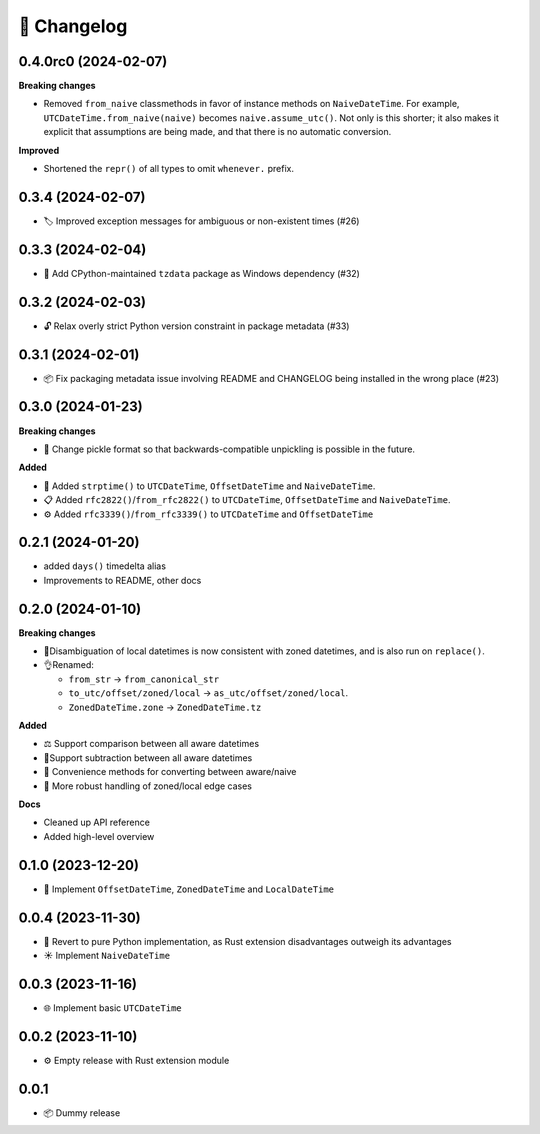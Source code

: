 🚀 Changelog
============

0.4.0rc0 (2024-02-07)
---------------------

**Breaking changes**

- Removed ``from_naive`` classmethods in favor of instance methods on ``NaiveDateTime``.
  For example, ``UTCDateTime.from_naive(naive)`` becomes ``naive.assume_utc()``.
  Not only is this shorter; it also makes it explicit that assumptions are being made,
  and that there is no automatic conversion.

**Improved**

- Shortened the ``repr()`` of all types to omit ``whenever.`` prefix.

0.3.4 (2024-02-07)
------------------

- 🏷️ Improved exception messages for ambiguous or non-existent times (#26)

0.3.3 (2024-02-04)
------------------

- 💾 Add CPython-maintained ``tzdata`` package as Windows dependency (#32)

0.3.2 (2024-02-03)
------------------

- 🔓 Relax overly strict Python version constraint in package metadata (#33)

0.3.1 (2024-02-01)
------------------

- 📦 Fix packaging metadata issue involving README and CHANGELOG being
  installed in the wrong place (#23)

0.3.0 (2024-01-23)
------------------

**Breaking changes**

- 🥒 Change pickle format so that backwards-compatible unpickling is possible
  in the future.

**Added**

- 🔨 Added ``strptime()`` to ``UTCDateTime``, ``OffsetDateTime`` and
  ``NaiveDateTime``.
- 📋 Added ``rfc2822()``/``from_rfc2822()`` to ``UTCDateTime``,
  ``OffsetDateTime`` and ``NaiveDateTime``.
- ⚙️ Added ``rfc3339()``/``from_rfc3339()`` to ``UTCDateTime`` and ``OffsetDateTime``

0.2.1 (2024-01-20)
------------------

- added ``days()`` timedelta alias
- Improvements to README, other docs

0.2.0 (2024-01-10)
------------------

**Breaking changes**

- 📐Disambiguation of local datetimes is now consistent with zoned datetimes,
  and is also run on ``replace()``.
- 👌Renamed:

  - ``from_str`` → ``from_canonical_str``
  - ``to_utc/offset/zoned/local`` → ``as_utc/offset/zoned/local``.
  - ``ZonedDateTime.zone`` → ``ZonedDateTime.tz``

**Added**

- ⚖️ Support comparison between all aware datetimes
- 🧮Support subtraction between all aware datetimes
- 🍩 Convenience methods for converting between aware/naive
- 💪 More robust handling of zoned/local edge cases

**Docs**

- Cleaned up API reference
- Added high-level overview

0.1.0 (2023-12-20)
------------------

- 🚀 Implement ``OffsetDateTime``, ``ZonedDateTime`` and ``LocalDateTime``

0.0.4 (2023-11-30)
------------------

- 🐍 Revert to pure Python implementation, as Rust extension disadvantages
  outweigh its advantages
- ☀️ Implement ``NaiveDateTime``

0.0.3 (2023-11-16)
------------------

- 🌐 Implement basic ``UTCDateTime``

0.0.2 (2023-11-10)
------------------

- ⚙️ Empty release with Rust extension module

0.0.1
-----

- 📦 Dummy release
